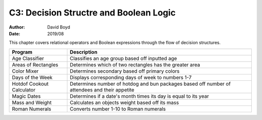 C3: Decision Structre and Boolean Logic
#####
:Author: David Boyd
:Date: 2019/08

This chapter covers relational operators and Boolean expressions through the
flow of decision structures.

+---------------------------+---------------------------------------------------------+
| Program                   | Description                                             |
+===========================+=========================================================+
| Age Classifier            | Classifies an age group based off inputted age          |
+---------------------------+---------------------------------------------------------+
| Areas of Rectangles       | Determines which of two rectangles has the greater area |
+---------------------------+---------------------------------------------------------+
| Color Mixer               | Determines secondary based off primary colors           |
+---------------------------+---------------------------------------------------------+
| Days of the Week          | Displays corresponding days of week to numbers 1-7      |
+---------------------------+---------------------------------------------------------+
| Hotdof Cookout Calculator | Determines number of hotdog and bun packages based off  |
|                           | number of attendees and their appetite                  |
+---------------------------+---------------------------------------------------------+
| Magic Dates               | Determines if a date's month times its day is equal to  |
|                           | its year                                                |
+---------------------------+---------------------------------------------------------+
| Mass and Weight           | Calculates an objects weight based off its mass         |
+---------------------------+---------------------------------------------------------+
| Roman Numerals            | Converts number 1-10 to Roman numerals                  |
+---------------------------+---------------------------------------------------------+
